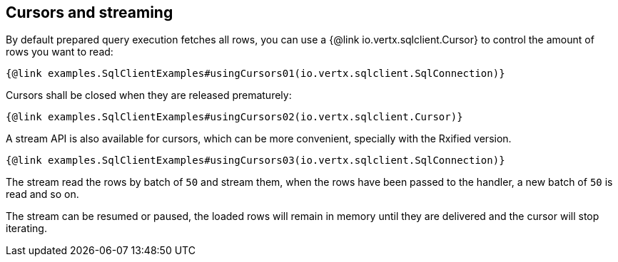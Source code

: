 == Cursors and streaming

By default prepared query execution fetches all rows, you can use a
{@link io.vertx.sqlclient.Cursor} to control the amount of rows you want to read:

[source,$lang]
----
{@link examples.SqlClientExamples#usingCursors01(io.vertx.sqlclient.SqlConnection)}
----

Cursors shall be closed when they are released prematurely:

[source,$lang]
----
{@link examples.SqlClientExamples#usingCursors02(io.vertx.sqlclient.Cursor)}
----

A stream API is also available for cursors, which can be more convenient, specially with the Rxified version.

[source,$lang]
----
{@link examples.SqlClientExamples#usingCursors03(io.vertx.sqlclient.SqlConnection)}
----

The stream read the rows by batch of `50` and stream them, when the rows have been passed to the handler,
a new batch of `50` is read and so on.

The stream can be resumed or paused, the loaded rows will remain in memory until they are delivered and the cursor
will stop iterating.
